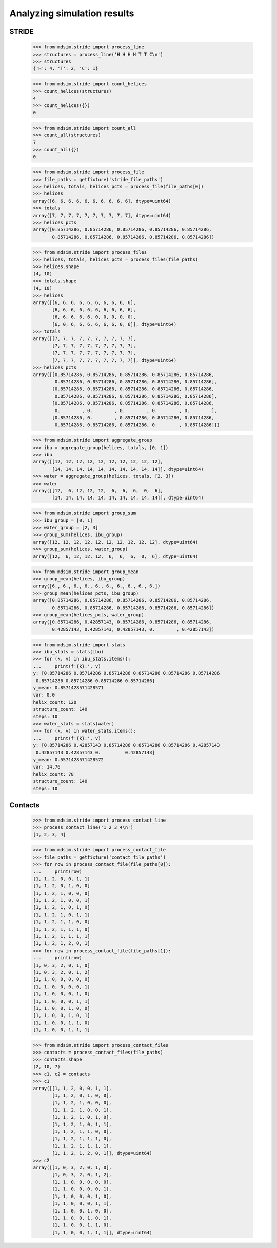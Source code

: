 ============================
Analyzing simulation results
============================


STRIDE
======

    >>> from mdsim.stride import process_line
    >>> structures = process_line('H H H H T T C\n')
    >>> structures
    {'H': 4, 'T': 2, 'C': 1}

    >>> from mdsim.stride import count_helices
    >>> count_helices(structures)
    4
    >>> count_helices({})
    0

    >>> from mdsim.stride import count_all
    >>> count_all(structures)
    7
    >>> count_all({})
    0


    >>> from mdsim.stride import process_file
    >>> file_paths = getfixture('stride_file_paths')
    >>> helices, totals, helices_pcts = process_file(file_paths[0])
    >>> helices
    array([6, 6, 6, 6, 6, 6, 6, 6, 6, 6], dtype=uint64)
    >>> totals
    array([7, 7, 7, 7, 7, 7, 7, 7, 7, 7], dtype=uint64)
    >>> helices_pcts
    array([0.85714286, 0.85714286, 0.85714286, 0.85714286, 0.85714286,
           0.85714286, 0.85714286, 0.85714286, 0.85714286, 0.85714286])

    >>> from mdsim.stride import process_files
    >>> helices, totals, helices_pcts = process_files(file_paths)
    >>> helices.shape
    (4, 10)
    >>> totals.shape
    (4, 10)
    >>> helices
    array([[6, 6, 6, 6, 6, 6, 6, 6, 6, 6],
           [6, 6, 6, 6, 6, 6, 6, 6, 6, 6],
           [6, 6, 6, 6, 6, 0, 0, 0, 0, 0],
           [6, 0, 6, 6, 6, 6, 6, 6, 0, 6]], dtype=uint64)
    >>> totals
    array([[7, 7, 7, 7, 7, 7, 7, 7, 7, 7],
           [7, 7, 7, 7, 7, 7, 7, 7, 7, 7],
           [7, 7, 7, 7, 7, 7, 7, 7, 7, 7],
           [7, 7, 7, 7, 7, 7, 7, 7, 7, 7]], dtype=uint64)
    >>> helices_pcts
    array([[0.85714286, 0.85714286, 0.85714286, 0.85714286, 0.85714286,
            0.85714286, 0.85714286, 0.85714286, 0.85714286, 0.85714286],
           [0.85714286, 0.85714286, 0.85714286, 0.85714286, 0.85714286,
            0.85714286, 0.85714286, 0.85714286, 0.85714286, 0.85714286],
           [0.85714286, 0.85714286, 0.85714286, 0.85714286, 0.85714286,
            0.        , 0.        , 0.        , 0.        , 0.        ],
           [0.85714286, 0.        , 0.85714286, 0.85714286, 0.85714286,
            0.85714286, 0.85714286, 0.85714286, 0.        , 0.85714286]])


    >>> from mdsim.stride import aggregate_group
    >>> ibu = aggregate_group(helices, totals, [0, 1])
    >>> ibu
    array([[12, 12, 12, 12, 12, 12, 12, 12, 12, 12],
           [14, 14, 14, 14, 14, 14, 14, 14, 14, 14]], dtype=uint64)
    >>> water = aggregate_group(helices, totals, [2, 3])
    >>> water
    array([[12,  6, 12, 12, 12,  6,  6,  6,  0,  6],
           [14, 14, 14, 14, 14, 14, 14, 14, 14, 14]], dtype=uint64)

    >>> from mdsim.stride import group_sum
    >>> ibu_group = [0, 1]
    >>> water_group = [2, 3]
    >>> group_sum(helices, ibu_group)
    array([12, 12, 12, 12, 12, 12, 12, 12, 12, 12], dtype=uint64)
    >>> group_sum(helices, water_group)
    array([12,  6, 12, 12, 12,  6,  6,  6,  0,  6], dtype=uint64)

    >>> from mdsim.stride import group_mean
    >>> group_mean(helices, ibu_group)
    array([6., 6., 6., 6., 6., 6., 6., 6., 6., 6.])
    >>> group_mean(helices_pcts, ibu_group)
    array([0.85714286, 0.85714286, 0.85714286, 0.85714286, 0.85714286,
           0.85714286, 0.85714286, 0.85714286, 0.85714286, 0.85714286])
    >>> group_mean(helices_pcts, water_group)
    array([0.85714286, 0.42857143, 0.85714286, 0.85714286, 0.85714286,
           0.42857143, 0.42857143, 0.42857143, 0.        , 0.42857143])

    >>> from mdsim.stride import stats
    >>> ibu_stats = stats(ibu)
    >>> for (k, v) in ibu_stats.items():
    ...     print(f'{k}:', v)
    y: [0.85714286 0.85714286 0.85714286 0.85714286 0.85714286 0.85714286
     0.85714286 0.85714286 0.85714286 0.85714286]
    y_mean: 0.8571428571428571
    var: 0.0
    helix_count: 120
    structure_count: 140
    steps: 10
    >>> water_stats = stats(water)
    >>> for (k, v) in water_stats.items():
    ...     print(f'{k}:', v)
    y: [0.85714286 0.42857143 0.85714286 0.85714286 0.85714286 0.42857143
     0.42857143 0.42857143 0.         0.42857143]
    y_mean: 0.5571428571428572
    var: 14.76
    helix_count: 78
    structure_count: 140
    steps: 10


Contacts
========

    >>> from mdsim.stride import process_contact_line
    >>> process_contact_line('1 2 3 4\n')
    [1, 2, 3, 4]

    >>> from mdsim.stride import process_contact_file
    >>> file_paths = getfixture('contact_file_paths')
    >>> for row in process_contact_file(file_paths[0]):
    ...     print(row)
    [1, 1, 2, 0, 0, 1, 1]
    [1, 1, 2, 0, 1, 0, 0]
    [1, 1, 2, 1, 0, 0, 0]
    [1, 1, 2, 1, 0, 0, 1]
    [1, 1, 2, 1, 0, 1, 0]
    [1, 1, 2, 1, 0, 1, 1]
    [1, 1, 2, 1, 1, 0, 0]
    [1, 1, 2, 1, 1, 1, 0]
    [1, 1, 2, 1, 1, 1, 1]
    [1, 1, 2, 1, 2, 0, 1]
    >>> for row in process_contact_file(file_paths[1]):
    ...     print(row)
    [1, 0, 3, 2, 0, 1, 0]
    [1, 0, 3, 2, 0, 1, 2]
    [1, 1, 0, 0, 0, 0, 0]
    [1, 1, 0, 0, 0, 0, 1]
    [1, 1, 0, 0, 0, 1, 0]
    [1, 1, 0, 0, 0, 1, 1]
    [1, 1, 0, 0, 1, 0, 0]
    [1, 1, 0, 0, 1, 0, 1]
    [1, 1, 0, 0, 1, 1, 0]
    [1, 1, 0, 0, 1, 1, 1]

    >>> from mdsim.stride import process_contact_files
    >>> contacts = process_contact_files(file_paths)
    >>> contacts.shape
    (2, 10, 7)
    >>> c1, c2 = contacts
    >>> c1
    array([[1, 1, 2, 0, 0, 1, 1],
           [1, 1, 2, 0, 1, 0, 0],
           [1, 1, 2, 1, 0, 0, 0],
           [1, 1, 2, 1, 0, 0, 1],
           [1, 1, 2, 1, 0, 1, 0],
           [1, 1, 2, 1, 0, 1, 1],
           [1, 1, 2, 1, 1, 0, 0],
           [1, 1, 2, 1, 1, 1, 0],
           [1, 1, 2, 1, 1, 1, 1],
           [1, 1, 2, 1, 2, 0, 1]], dtype=uint64)
    >>> c2
    array([[1, 0, 3, 2, 0, 1, 0],
           [1, 0, 3, 2, 0, 1, 2],
           [1, 1, 0, 0, 0, 0, 0],
           [1, 1, 0, 0, 0, 0, 1],
           [1, 1, 0, 0, 0, 1, 0],
           [1, 1, 0, 0, 0, 1, 1],
           [1, 1, 0, 0, 1, 0, 0],
           [1, 1, 0, 0, 1, 0, 1],
           [1, 1, 0, 0, 1, 1, 0],
           [1, 1, 0, 0, 1, 1, 1]], dtype=uint64)
